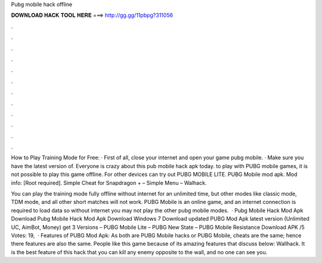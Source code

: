 Pubg mobile hack offline



𝐃𝐎𝐖𝐍𝐋𝐎𝐀𝐃 𝐇𝐀𝐂𝐊 𝐓𝐎𝐎𝐋 𝐇𝐄𝐑𝐄 ===> http://gg.gg/11pbpg?311056



.



.



.



.



.



.



.



.



.



.



.



.

How to Play Training Mode for Free: · First of all, close your internet and open your game pubg mobile. · Make sure you have the latest version of. Everyone is crazy about this pub mobile hack apk today. to play with PUBG mobile games, it is not possible to play this game offline. For other devices can try out PUBG MOBILE LITE. PUBG Mobile mod apk. Mod info: [Root required]. Simple Cheat for Snapdragon + – Simple Menu – Walhack.

You can play the training mode fully offline without internet for an unlimited time, but other modes like classic mode, TDM mode, and all other short matches will not work. PUBG Mobile is an online game, and an internet connection is required to load data so without internet you may not play the other pubg mobile modes.  · Pubg Mobile Hack Mod Apk Download Pubg Mobile Hack Mod Apk Download Windows 7 Download updated PUBG Mod Apk latest version (Unlimited UC, AimBot, Money) get 3 Versions – PUBG Mobile Lite – PUBG New State – PUBG Mobile Resistance Download APK /5 Votes: 19,  · Features of PUBG Mod Apk: As both are PUBG Mobile hacks or PUBG Mobile, cheats are the same; hence there features are also the same. People like this game because of its amazing features that discuss below: Wallhack. It is the best feature of this hack that you can kill any enemy opposite to the wall, and no one can see you.
